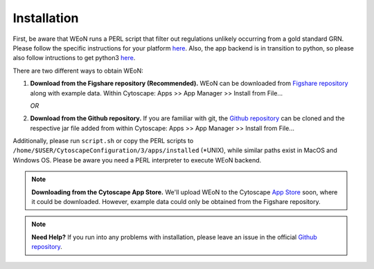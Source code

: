 Installation
============

First, be aware that WEoN runs a PERL script that filter out regulations unlikely occurring
from a gold standard GRN. Please follow the specific instructions for your
platform `here <https://www.perl.org/get.html>`_. Also, the app backend is in
transition to python, so please also follow intructions to get python3
`here <https://www.python.org/about/gettingstarted/>`_.

There are two different ways to obtain WEoN:

1. **Download from the Figshare repository (Recommended).** WEoN can be downloaded
   from `Figshare repository <https://figshare.com/articles/WEoN_install_zip/7913912>`_
   along with example data. Within Cytoscape: Apps >> App Manager >> Install from File...

   *OR*

2. **Download from the Github repository.** If you are familiar
   with git, the `Github repository <https://github.com/networkbiolab/WEoN>`_ can be cloned
   and the respective jar file added from within Cytoscape: Apps >> App Manager >> Install from File...

Additionally, please run ``script.sh`` or copy the PERL scripts to
``/home/$USER/CytoscapeConfiguration/3/apps/installed``
(\*UNIX), while similar paths exist in MacOS and Windows OS.
Please be aware you need a PERL interpreter to execute WEoN backend.

.. note::
	**Downloading from the Cytoscape App Store.** We'll upload WEoN to the Cytoscape
	`App Store <https://apps.cytoscape.org/>`_ soon, where it could be downloaded. However,
	example data could only be obtained from the Figshare repository.

.. note::
	**Need Help?**
	If you run into any problems with installation, please leave an issue in the
	official `Github repository <https://github.com/networkbiolab/WEoN>`_.

